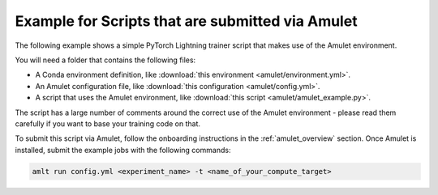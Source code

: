 Example for Scripts that are submitted via Amulet
=================================================

The following example shows a simple PyTorch Lightning trainer script that makes use of the Amulet environment.

You will need a folder that contains the following files:

- A Conda environment definition, like :download:`this environment <amulet/environment.yml>`.
- An Amulet configuration file, like :download:`this configuration <amulet/config.yml>`.
- A script that uses the Amulet environment, like :download:`this script <amulet/amulet_example.py>`.

The script has a large number of comments around the correct use of the Amulet environment - please read them
carefully if you want to base your training code on that.

To submit this script via Amulet, follow the onboarding instructions in the :ref:`amulet_overview` section.
Once Amulet is installed, submit the example jobs with the following commands:

.. code-block:: bash

    amlt run config.yml <experiment_name> -t <name_of_your_compute_target>
